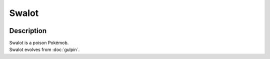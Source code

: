 .. swalot:

Swalot
-------

.. image:: ../../_images/pokemobs/gen_3/entity_icon/textures/swalot.png
    :width: 400
    :alt: Swalot
.. image:: ../../_images/pokemobs/gen_3/entity_icon/textures/swalots.png
    :width: 400
    :alt: Swalot


Description
============
| Swalot is a poison Pokémob.
| Swalot evolves from :doc:`gulpin`.